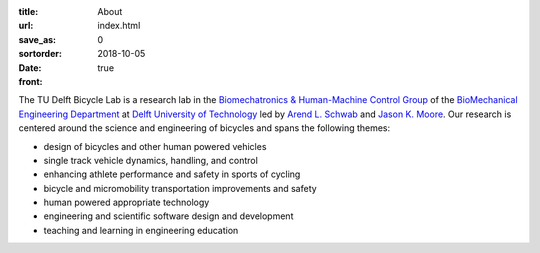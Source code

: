 :title: About
:url:
:save_as: index.html
:sortorder: 0
:date: 2018-10-05
:front: true

The TU Delft Bicycle Lab is a research lab in the `Biomechatronics &
Human-Machine Control Group`_ of the `BioMechanical Engineering Department`_ at
`Delft University of Technology`_ led by `Arend L.  Schwab`_ and `Jason K.
Moore`_. Our research is centered around the science and engineering of
bicycles and spans the following themes:

- design of bicycles and other human powered vehicles
- single track vehicle dynamics, handling, and control
- enhancing athlete performance and safety in sports of cycling
- bicycle and micromobility transportation improvements and safety
- human powered appropriate technology
- engineering and scientific software design and development
- teaching and learning in engineering education

.. _Biomechatronics & Human-Machine Control Group: https://www.tudelft.nl/en/3me/about/departments/biomechanical-engineering/research/biomechatronics-human-machine-control/
.. _BioMechanical Engineering Department: https://www.tudelft.nl/en/3me/about/departments/biomechanical-engineering
.. _Delft University of Technology: https://www.tudelft.nl
.. _Jason K. Moore: https://www.moorepants.info
.. _Arend L. Schwab: http://bicycle.tudelft.nl/schwab/
